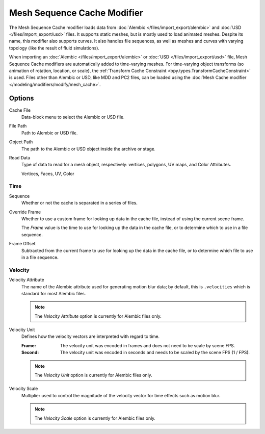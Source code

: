 .. index:: Modeling Modifiers; Mesh Sequence Cache Modifier
.. _bpy.types.MeshSequenceCacheModifier:

****************************
Mesh Sequence Cache Modifier
****************************

The Mesh Sequence Cache modifier loads data from :doc:`Alembic </files/import_export/alembic>`
and :doc:`USD </files/import_export/usd>` files.
It supports static meshes, but is mostly used to load animated meshes.
Despite its name, this modifier also supports curves. It also handles file sequences,
as well as meshes and curves with varying topology (like the result of fluid simulations).

When importing an :doc:`Alembic </files/import_export/alembic>` or
:doc:`USD </files/import_export/usd>` file,
Mesh Sequence Cache modifiers are automatically added to time-varying meshes.
For time-varying object transforms (so animation of rotation, location, or scale),
the :ref:`Transform Cache Constraint <bpy.types.TransformCacheConstraint>` is used.
Files other than Alembic or USD, like MDD and PC2 files, can be loaded using
the :doc:`Mesh Cache modifier </modeling/modifiers/modify/mesh_cache>`.


Options
=======

.. figure:: /images/modeling_modifiers_modify_mesh-sequence-cache_panel.png
   :align: right
   :width: 300px

Cache File
   Data-block menu to select the Alembic or USD file.

File Path
   Path to Alembic or USD file.

Object Path
   The path to the Alembic or USD object inside the archive or stage.

Read Data
   Type of data to read for a mesh object, respectively: vertices,
   polygons, UV maps, and Color Attributes.

   Vertices, Faces, UV, Color


Time
----

Sequence
   Whether or not the cache is separated in a series of files.

Override Frame
   Whether to use a custom frame for looking up data in the cache file,
   instead of using the current scene frame.

   The *Frame* value is the time to use for looking up the data in the cache file,
   or to determine which to use in a file sequence.

Frame Offset
   Subtracted from the current frame to use for looking up the data in the cache file,
   or to determine which file to use in a file sequence.


Velocity
--------

Velocity Attribute
   The name of the Alembic attribute used for generating motion blur data;
   by default, this is ``.velocities`` which is standard for most Alembic files.

   .. note:: The *Velocity Attribute* option is currently for Alembic files only.

Velocity Unit
   Defines how the velocity vectors are interpreted with regard to time.

   :Frame:
      The velocity unit was encoded in frames and does not need to be scale by scene FPS.
   :Second:
      The velocity unit was encoded in seconds and needs to be scaled by the scene FPS (1 / FPS).

   .. note:: The *Velocity Unit* option is currently for Alembic files only.

Velocity Scale
   Multiplier used to control the magnitude of the velocity vector for time effects such as motion blur.

   .. note:: The *Velocity Scale* option is currently for Alembic files only.
